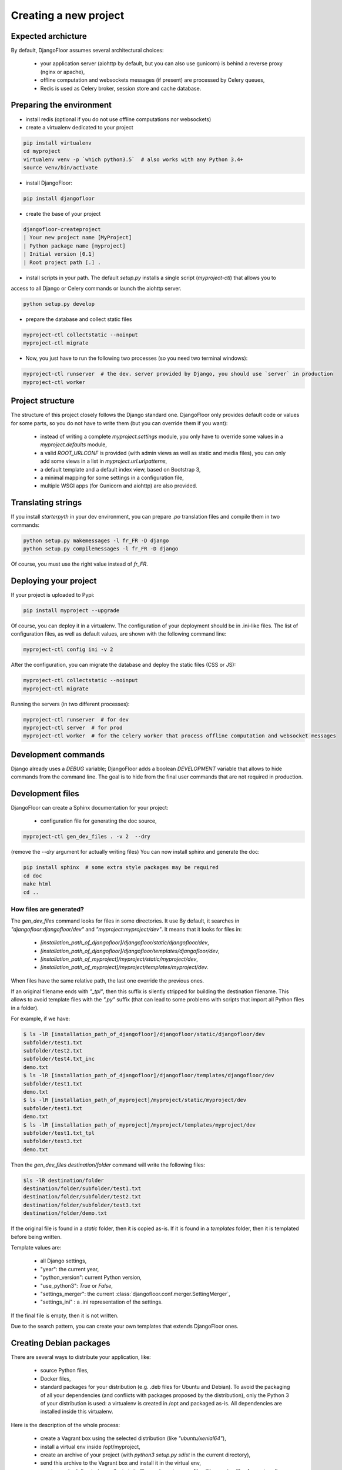 Creating a new project
======================

Expected archicture
-------------------

By default, DjangoFloor assumes several architectural choices:

  * your application server (aiohttp by default, but you can also use gunicorn) is behind a reverse proxy (nginx or apache),
  * offline computation and websockets messages (if present) are processed by Celery queues,
  * Redis is used as Celery broker, session store and cache database.

Preparing the environment
-------------------------

* install redis (optional if you do not use offline computations nor websockets)

* create a virtualenv dedicated to your project

.. code-block:: bash

  pip install virtualenv
  cd myproject
  virtualenv venv -p `which python3.5`  # also works with any Python 3.4+
  source venv/bin/activate

* install DjangoFloor:

.. code-block:: bash

  pip install djangofloor

* create the base of your project

.. code-block:: bash

  djangofloor-createproject
  | Your new project name [MyProject]
  | Python package name [myproject]
  | Initial version [0.1]
  | Root project path [.] .

* install scripts in your path. The default `setup.py` installs a single script (`myproject-ctl`) that allows you to
access to all Django or Celery commands or launch the aiohttp server.


.. code-block:: bash

  python setup.py develop

* prepare the database and collect static files

.. code-block:: bash

  myproject-ctl collectstatic --noinput
  myproject-ctl migrate

* Now, you just have to run the following two processes (so you need two terminal windows):

.. code-block:: bash

  myproject-ctl runserver  # the dev. server provided by Django, you should use `server` in production
  myproject-ctl worker


Project structure
-----------------

The structure of this project closely follows the Django standard one.
DjangoFloor only provides default code or values for some parts, so you do not have to write them (but you can override them if you want):

  * instead of writing a complete `myproject.settings` module, you only have to override some values in a `myproject.defaults` module,
  * a valid `ROOT_URLCONF` is provided (with admin views as well as static and media files), you can only add some views in a list in `myproject.url.urlpatterns`,
  * a default template and a default index view, based on Bootstrap 3,
  * a minimal mapping for some settings in a configuration file,
  * multiple WSGI apps (for Gunicorn and aiohttp) are also provided.

Translating strings
-------------------

If you install `starterpyth` in your dev environment, you can prepare `.po` translation files and compile them in two commands:

.. code-block:: bash

  python setup.py makemessages -l fr_FR -D django
  python setup.py compilemessages -l fr_FR -D django


Of course, you must use the right value instead of `fr_FR`.

Deploying your project
----------------------

If your project is uploaded to Pypi:


.. code-block:: bash

  pip install myproject --upgrade

Of course, you can deploy it in a virtualenv.
The configuration of your deployment should be in .ini-like files. The list of configuration files, as well as default values, are shown with the following command line:

.. code-block:: bash

  myproject-ctl config ini -v 2

After the configuration, you can migrate the database and deploy the static files (CSS or JS):

.. code-block:: bash

  myproject-ctl collectstatic --noinput
  myproject-ctl migrate

Running the servers (in two different processes):

.. code-block:: bash

  myproject-ctl runserver  # for dev
  myproject-ctl server  # for prod
  myproject-ctl worker  # for the Celery worker that process offline computation and websocket messages

Development commands
--------------------

Django already uses a `DEBUG` variable; DjangoFloor adds a boolean `DEVELOPMENT` variable that allows to hide commands
from the command line. The goal is to hide from the final user commands that are not required in production.

Development files
-----------------

DjangoFloor can create a Sphinx documentation for your project:

  * configuration file for generating the doc source,

.. code-block:: bash

  myproject-ctl gen_dev_files . -v 2  --dry

(remove the `--dry` argument for actually writing files)
You can now install sphinx and generate the doc:

.. code-block:: bash

  pip install sphinx  # some extra style packages may be required
  cd doc
  make html
  cd ..

How files are generated?
~~~~~~~~~~~~~~~~~~~~~~~~

The `gen_dev_files` command looks for files in some directories.
It use
By default, it searches in `"djangofloor:djangofloor/dev"` and `"myproject:myproject/dev"`.
It means that it looks for files in:

  * `[installation_path_of_djangofloor]/djangofloor/static/djangofloor/dev`,
  * `[installation_path_of_djangofloor]/djangofloor/templates/djangofloor/dev`,
  * `[installation_path_of_myproject]/myproject/static/myproject/dev`,
  * `[installation_path_of_myproject]/myproject/templates/myproject/dev`.

When files have the same relative path, the last one override the previous ones.

If an original filename ends with `"_tpl"`, then this suffix is silently stripped for building the destination filename. This allows to avoid template files with the `".py"` suffix (that can lead to some problems with scripts that import all Python files in a folder).

For example, if we have:

.. code-block:: bash

  $ ls -lR [installation_path_of_djangofloor]/djangofloor/static/djangofloor/dev
  subfolder/test1.txt
  subfolder/test2.txt
  subfolder/test4.txt_inc
  demo.txt
  $ ls -lR [installation_path_of_djangofloor]/djangofloor/templates/djangofloor/dev
  subfolder/test1.txt
  demo.txt
  $ ls -lR [installation_path_of_myproject]/myproject/static/myproject/dev
  subfolder/test1.txt
  demo.txt
  $ ls -lR [installation_path_of_myproject]/myproject/templates/myproject/dev
  subfolder/test1.txt_tpl
  subfolder/test3.txt
  demo.txt


Then the `gen_dev_files destination/folder` command will write the following files:

.. code-block:: bash

  $ls -lR destination/folder
  destination/folder/subfolder/test1.txt
  destination/folder/subfolder/test2.txt
  destination/folder/subfolder/test3.txt
  destination/folder/demo.txt


If the original file is found in a `static` folder, then it is copied as-is. If it is found in a `templates` folder, then it is templated before being written.

Template values are:

  * all Django settings,
  * "year": the current year,
  * "python_version": current Python version,
  * "use_python3": `True` or `False`,
  * "settings_merger": the current :class:`djangofloor.conf.merger.SettingMerger`,
  * "settings_ini" : a .ini representation of the settings.

If the final file is empty, then it is not written.

Due to the search pattern, you can create your own templates that extends DjangoFloor ones.


Creating Debian packages
------------------------

There are several ways to distribute your application, like:

  * source Python files,
  * Docker files,
  * standard packages for your distribution (e.g. .deb files for Ubuntu and Debian).
    To avoid the packaging of all your dependencies (and conflicts with packages proposed by the distribution), only
    the Python 3 of your distribution is used: a virtualenv is created in /opt and packaged as-is.
    All dependencies are installed inside this virtualenv.

Here is the description of the whole process:

  * create a Vagrant box using the selected distribution (like `"ubuntu/xenial64"`),
  * install a virtual env inside /opt/myproject,
  * create an archive of your project (with `python3 setup.py sdist` in the current directory),
  * send this archive to the Vagrant box and install it in the virtual env,
  * create required directories, collect static files and create some files (like service files for systemd),
  * finally create the package using the `fpm` command.

You can optionally keep the Vagrant box (it should be destroyed at the end of the command) with `--no-destroy` and install the
newly created package in this box with `--run-package`.
If you use this latter option, open your favorite browser to `http://localhost:10080/` to try your project.
FPM supports many options. You can tweak its behaviour with a config file provided by the `--config` option.
You can display an example of such config file with the `--show-config` (since this option requires to run almost the whole process,
it can takes some time).

Using PyCharm
-------------

PyCharm Pro can handle Django projects. However, it requires a complete settings file to work.
DjangoFloor can luckily generate the required file:

.. code-block:: bash

  myproject-ctl config python > pycharm_settings.py

Since this file is easily created, you do not have to commit this file to your version control system.
